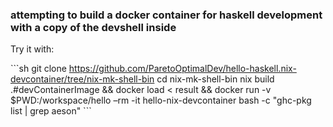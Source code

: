 *** attempting to build a docker container for haskell development with a copy of the devshell inside

Try it with:

```sh
git clone https://github.com/ParetoOptimalDev/hello-haskell.nix-devcontainer/tree/nix-mk-shell-bin
cd nix-mk-shell-bin
nix build .#devContainerImage && docker load < result && docker run -v $PWD:/workspace/hello --rm -it hello-nix-devcontainer bash -c "ghc-pkg list | grep aeson"
```
